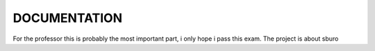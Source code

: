 DOCUMENTATION
=============
For the professor this is probably the most important part, i only hope i pass this exam.
The project is about sburo
